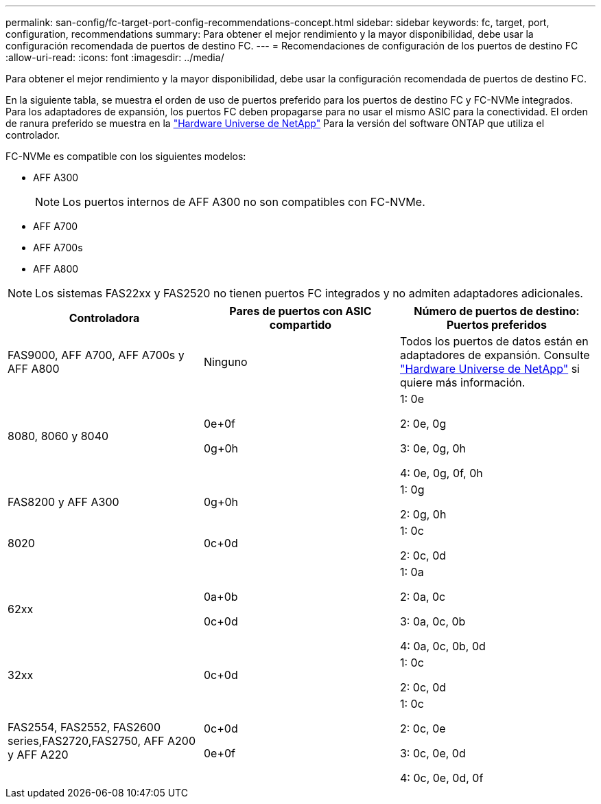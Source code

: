 ---
permalink: san-config/fc-target-port-config-recommendations-concept.html 
sidebar: sidebar 
keywords: fc, target, port, configuration, recommendations 
summary: Para obtener el mejor rendimiento y la mayor disponibilidad, debe usar la configuración recomendada de puertos de destino FC. 
---
= Recomendaciones de configuración de los puertos de destino FC
:allow-uri-read: 
:icons: font
:imagesdir: ../media/


[role="lead"]
Para obtener el mejor rendimiento y la mayor disponibilidad, debe usar la configuración recomendada de puertos de destino FC.

En la siguiente tabla, se muestra el orden de uso de puertos preferido para los puertos de destino FC y FC-NVMe integrados. Para los adaptadores de expansión, los puertos FC deben propagarse para no usar el mismo ASIC para la conectividad. El orden de ranura preferido se muestra en la https://hwu.netapp.com["Hardware Universe de NetApp"^] Para la versión del software ONTAP que utiliza el controlador.

FC-NVMe es compatible con los siguientes modelos:

* AFF A300
+
[NOTE]
====
Los puertos internos de AFF A300 no son compatibles con FC-NVMe.

====
* AFF A700
* AFF A700s
* AFF A800


[NOTE]
====
Los sistemas FAS22xx y FAS2520 no tienen puertos FC integrados y no admiten adaptadores adicionales.

====
[cols="3*"]
|===
| Controladora | Pares de puertos con ASIC compartido | Número de puertos de destino: Puertos preferidos 


 a| 
FAS9000, AFF A700, AFF A700s y AFF A800
 a| 
Ninguno
 a| 
Todos los puertos de datos están en adaptadores de expansión. Consulte https://hwu.netapp.com["Hardware Universe de NetApp"^] si quiere más información.



 a| 
8080, 8060 y 8040
 a| 
0e+0f

0g+0h
 a| 
1: 0e

2: 0e, 0g

3: 0e, 0g, 0h

4: 0e, 0g, 0f, 0h



 a| 
FAS8200 y AFF A300
 a| 
0g+0h
 a| 
1: 0g

2: 0g, 0h



 a| 
8020
 a| 
0c+0d
 a| 
1: 0c

2: 0c, 0d



 a| 
62xx
 a| 
0a+0b

0c+0d
 a| 
1: 0a

2: 0a, 0c

3: 0a, 0c, 0b

4: 0a, 0c, 0b, 0d



 a| 
32xx
 a| 
0c+0d
 a| 
1: 0c

2: 0c, 0d



 a| 
FAS2554, FAS2552, FAS2600 series,FAS2720,FAS2750, AFF A200 y AFF A220
 a| 
0c+0d

0e+0f
 a| 
1: 0c

2: 0c, 0e

3: 0c, 0e, 0d

4: 0c, 0e, 0d, 0f

|===